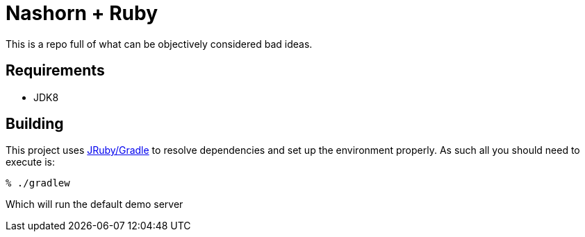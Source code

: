 = Nashorn + Ruby

This is a repo full of what can be objectively considered bad ideas.



== Requirements

 * JDK8


== Building

This project uses link:http://jruby-gradle.org[JRuby/Gradle] to resolve
dependencies and set up the environment properly. As such all you should need
to execute is:

----
% ./gradlew
----

Which will run the default demo server
